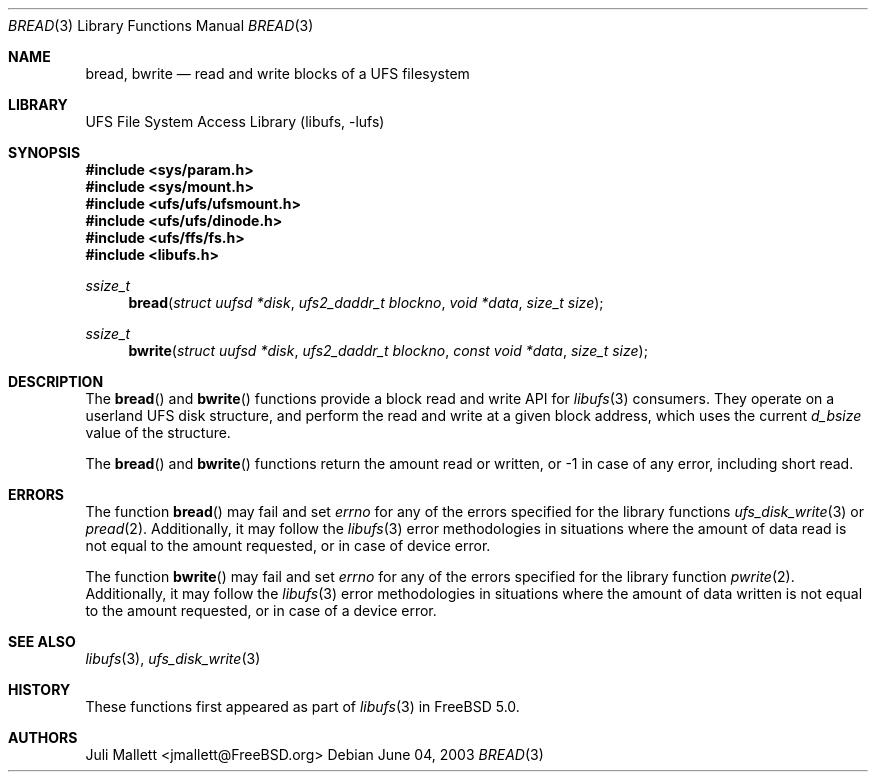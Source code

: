 .\" Author:	Juli Mallett <jmallett@FreeBSD.org>
.\" Date:	June 04, 2003
.\" Description:
.\" 	Manual page for libufs functions:
.\"		bread(3)
.\"		bwrite(3)
.\"
.\" This file is in the public domain.
.\"
.\" $FreeBSD$
.\"
.Dd June 04, 2003
.Dt BREAD 3
.Os
.Sh NAME
.Nm bread , bwrite
.Nd read and write blocks of a UFS filesystem
.Sh LIBRARY
.Lb libufs
.Sh SYNOPSIS
.In sys/param.h
.In sys/mount.h
.In ufs/ufs/ufsmount.h
.In ufs/ufs/dinode.h
.In ufs/ffs/fs.h
.In libufs.h
.Ft ssize_t
.Fn bread "struct uufsd *disk" "ufs2_daddr_t blockno" "void *data" "size_t size"
.Ft ssize_t
.Fn bwrite "struct uufsd *disk" "ufs2_daddr_t blockno" "const void *data" "size_t size"
.Sh DESCRIPTION
The
.Fn bread
and
.Fn bwrite
functions provide a block read and write API for
.Xr libufs 3
consumers.
They operate on a userland UFS disk structure, and perform the read
and write at a given block address, which uses the current
.Fa d_bsize
value of the structure.
.Pp
The
.Fn bread
and
.Fn bwrite
functions return the amount read or written, or -1 in case of any error,
including short read.
.Sh ERRORS
The function
.Fn bread
may fail and set
.Va errno
for any of the errors specified for the library functions
.Xr ufs_disk_write 3
or
.Xr pread 2 .
Additionally, it may follow the
.Xr libufs 3
error methodologies in situations where the amount of data read
is not equal to the amount requested, or in case of device error.
.Pp
The function
.Fn bwrite
may fail and set
.Va errno
for any of the errors specified for the library function
.Xr pwrite 2 .
Additionally, it may follow the
.Xr libufs 3
error methodologies in situations where the amount of data written
is not equal to the amount requested, or in case of a device error.
.Sh SEE ALSO
.Xr libufs 3 ,
.Xr ufs_disk_write 3
.Sh HISTORY
These functions first appeared as part of
.Xr libufs 3
in
.Fx 5.0 .
.Sh AUTHORS
.An Juli Mallett Aq jmallett@FreeBSD.org
